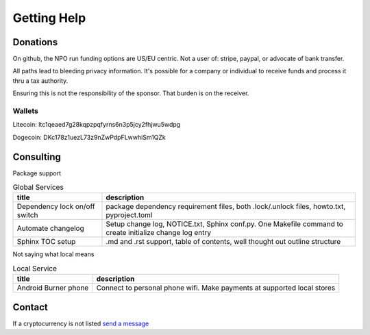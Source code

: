 Getting Help
=============

Donations
----------

On github, the NPO run funding options are US/EU centric. Not a user of: stripe,
paypal, or advocate of bank transfer.

All paths lead to bleeding privacy information. It's possible for a
company or individual to receive funds and process it thru a tax authority.

Ensuring this is not the responsibility of the sponsor. That burden is
on the receiver.

Wallets
""""""""

Litecoin: ltc1qeaed7g28kqpzpqfyrns6n3p5jcy2fhjwu5wdpg

Dogecoin: DKc178z1uezL73z9nZwPdpFLwwhiSm1QZk

Consulting
------------

Package support

.. csv-table:: Global Services
   :header: title, description
   :widths: auto

   "Dependency lock on/off switch", "package dependency requirement files, both .lock/.unlock files, howto.txt, pyproject.toml"
   "Automate changelog", "Setup change log, NOTICE.txt, Sphinx conf.py. One Makefile command to create initialize change log entry"
   "Sphinx TOC setup", ".md and .rst support, table of contents, well thought out outline structure"

Not saying what local means

.. csv-table:: Local Service
   :header: title, description
   :widths: auto

   "Android Burner phone", "Connect to personal phone wifi. Make payments at supported local stores"

Contact
----------

If a cryptocurrency is not listed `send a message <https://mastodon.social/@msftcangoblowme>`_
